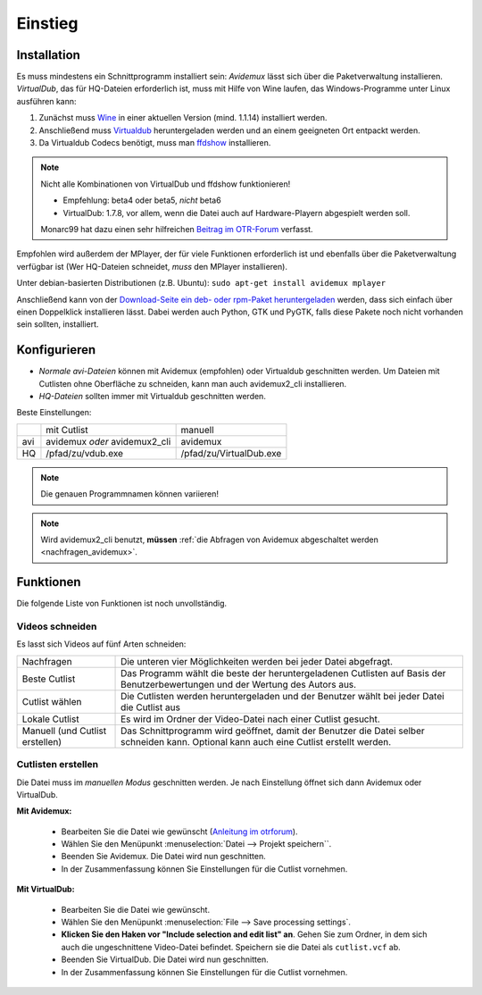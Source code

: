Einstieg
========

Installation
############

Es muss mindestens ein Schnittprogramm installiert sein: *Avidemux* lässt sich über die Paketverwaltung installieren. *VirtualDub*, das für HQ-Dateien erforderlich ist, muss mit Hilfe von Wine laufen, das Windows-Programme unter Linux ausführen kann:

1. Zunächst muss `Wine <http://www.winehq.org/download/>`_ in einer aktuellen Version (mind. 1.1.14) installiert werden.
2. Anschließend muss `Virtualdub <http://sourceforge.net/project/showfiles.php?group_id=9649&package_id=9727&release_id=576135>`_ heruntergeladen werden und an einem geeigneten Ort entpackt werden.
3. Da Virtualdub Codecs benötigt, muss man `ffdshow <http://ffdshow.softonic.de/>`_ installieren.

.. note:: 
  Nicht alle Kombinationen von VirtualDub und ffdshow funktionieren! 
  
  * Empfehlung: beta4 oder beta5, *nicht* beta6
  * VirtualDub: 1.7.8, vor allem, wenn die Datei auch auf Hardware-Playern abgespielt werden soll.

  Monarc99 hat dazu einen sehr hilfreichen `Beitrag im OTR-Forum <http://www.otrforum.com/showpost.php?p=247925&postcount=56>`_ verfasst.

Empfohlen wird außerdem der MPlayer, der für viele Funktionen erforderlich ist und ebenfalls über die Paketverwaltung verfügbar ist (Wer HQ-Dateien schneidet, *muss* den MPlayer installieren).

Unter debian-basierten Distributionen (z.B. Ubuntu): ``sudo apt-get install avidemux mplayer``

Anschließend kann von der `Download-Seite ein deb- oder rpm-Paket heruntergeladen <http://code.google.com/p/otr-verwaltung/downloads/list>`_ werden, dass sich einfach über einen Doppelklick installieren lässt. Dabei werden auch Python, GTK und PyGTK, falls diese Pakete noch nicht vorhanden sein sollten, installiert.

Konfigurieren
#############

* *Normale avi-Dateien* können mit Avidemux (empfohlen) oder Virtualdub geschnitten werden. Um Dateien mit Cutlisten ohne Oberfläche zu schneiden, kann man auch avidemux2_cli installieren.
* *HQ-Dateien* sollten immer mit Virtualdub geschnitten werden.

Beste Einstellungen:

+-----+--------------------------------+---------------------------+
|     |  mit Cutlist                   | manuell                   |
+-----+--------------------------------+---------------------------+
| avi |  avidemux *oder* avidemux2_cli | avidemux                  |
+-----+--------------------------------+---------------------------+
| HQ  |  /pfad/zu/vdub.exe             | /pfad/zu/VirtualDub.exe   |
+-----+--------------------------------+---------------------------+

.. note:: Die genauen Programmnamen können variieren!

.. note:: Wird avidemux2_cli benutzt, **müssen** :ref:`die Abfragen von Avidemux abgeschaltet werden <nachfragen_avidemux>`.

Funktionen
##########

Die folgende Liste von Funktionen ist noch unvollständig.

Videos schneiden
++++++++++++++++

Es lasst sich Videos auf fünf Arten schneiden:

=================================  ==============
Nachfragen                         Die unteren vier Möglichkeiten werden bei jeder Datei abgefragt.
Beste Cutlist                      Das Programm wählt die beste der heruntergeladenen Cutlisten auf Basis der Benutzerbewertungen und der Wertung des Autors aus.

Cutlist wählen                     Die Cutlisten werden heruntergeladen und der Benutzer wählt bei jeder Datei die Cutlist aus
Lokale Cutlist                     Es wird im Ordner der Video-Datei nach einer Cutlist gesucht.

Manuell (und Cutlist erstellen)    Das Schnittprogramm wird geöffnet, damit der Benutzer die Datei selber schneiden kann. Optional kann auch eine Cutlist erstellt werden.
=================================  ==============

Cutlisten erstellen
+++++++++++++++++++

Die Datei muss im *manuellen Modus* geschnitten werden. Je nach Einstellung öffnet sich dann Avidemux oder VirtualDub.

**Mit Avidemux:**

  * Bearbeiten Sie die Datei wie gewünscht (`Anleitung im otrforum <http://www.otrforum.com/showpost.php?p=211693&postcount=3>`_).
  * Wählen Sie den Menüpunkt :menuselection:`Datei --> Projekt speichern``.
  * Beenden Sie Avidemux. Die Datei wird nun geschnitten.
  * In der Zusammenfassung können Sie Einstellungen für die Cutlist vornehmen.

**Mit VirtualDub:**

  * Bearbeiten Sie die Datei wie gewünscht.
  * Wählen Sie den Menüpunkt :menuselection:`File --> Save processing settings`.
  * **Klicken Sie den Haken vor "Include selection and edit list" an**. Gehen Sie zum Ordner, in dem sich auch die ungeschnittene Video-Datei befindet. Speichern sie die Datei als ``cutlist.vcf`` ab.
  * Beenden Sie VirtualDub. Die Datei wird nun geschnitten.
  * In der Zusammenfassung können Sie Einstellungen für die Cutlist vornehmen.

